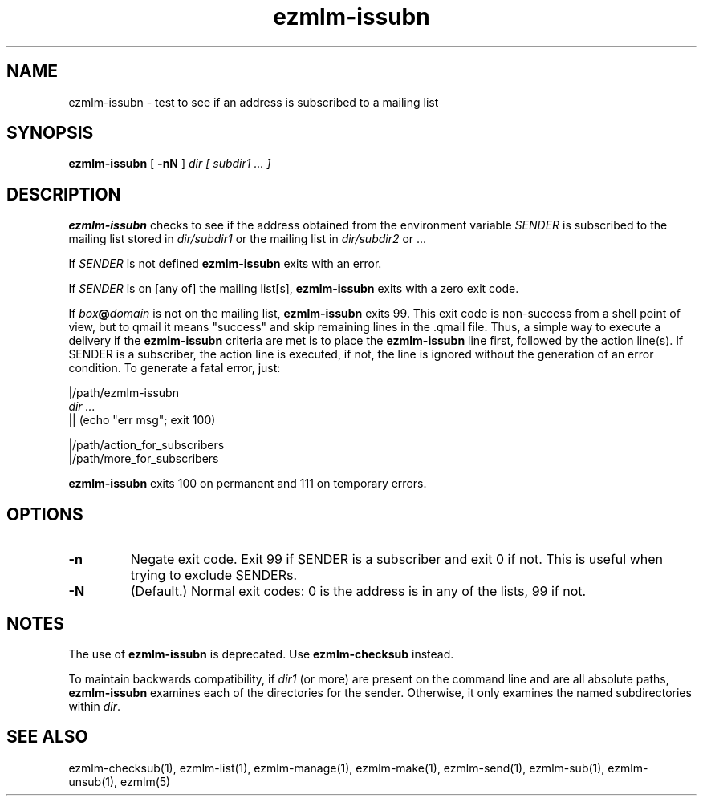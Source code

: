 .TH ezmlm-issubn 1
.SH NAME
ezmlm-issubn \- test to see if an address is subscribed to a mailing list
.SH SYNOPSIS
.B ezmlm-issubn
[
.B \-nN
]
.I dir
.I [ subdir1 ... ]
.SH DESCRIPTION
.B ezmlm-issubn
checks to see if the address obtained from the environment variable
.I SENDER
is subscribed to the mailing list stored in
.I dir/subdir1
or the mailing list in
.I dir/subdir2
or ...

If
.I SENDER
is not defined
.B ezmlm-issubn
exits with an error.

If
.I SENDER
is on [any of] the mailing list[s],
.B ezmlm-issubn
exits with a zero exit code.

If
.I box\fB@\fIdomain
is not on the mailing list,
.B ezmlm-issubn
exits 99. This exit code is non-success from a shell point of view, but to
qmail it means "success" and skip remaining lines in the .qmail file. Thus,
a simple way to execute a delivery if the
.B ezmlm-issubn
criteria are met is to place the
.B ezmlm-issubn
line first, followed by the action line(s). If SENDER is a subscriber, the
action line is executed, if not, the line is ignored without the generation
of an error condition. To generate a fatal error, just:

.EX
|/path/ezmlm-issubn
.I dir ...
|| (echo "err msg"; exit 100)

|/path/action_for_subscribers
|/path/more_for_subscribers
.EE

.B ezmlm-issubn
exits 100 on permanent and 111 on temporary errors.
.SH OPTIONS
.TP
.B \-n
Negate exit code. Exit 99 if SENDER is a subscriber and exit 0 if not.
This is useful when trying to exclude SENDERs.
.TP
.B \-N
(Default.)
Normal exit codes: 0 is the address is in any of the lists, 99 if not.
.SH NOTES
The use of
.B ezmlm-issubn
is deprecated.  Use
.B ezmlm-checksub
instead.

To maintain backwards compatibility, if
.I dir1
(or more) are present on the command line and are all absolute paths,
.B ezmlm-issubn
examines each of the directories for the sender.  Otherwise, it only
examines the named subdirectories within
.IR dir .
.SH "SEE ALSO"
ezmlm-checksub(1),
ezmlm-list(1),
ezmlm-manage(1),
ezmlm-make(1),
ezmlm-send(1),
ezmlm-sub(1),
ezmlm-unsub(1),
ezmlm(5)

